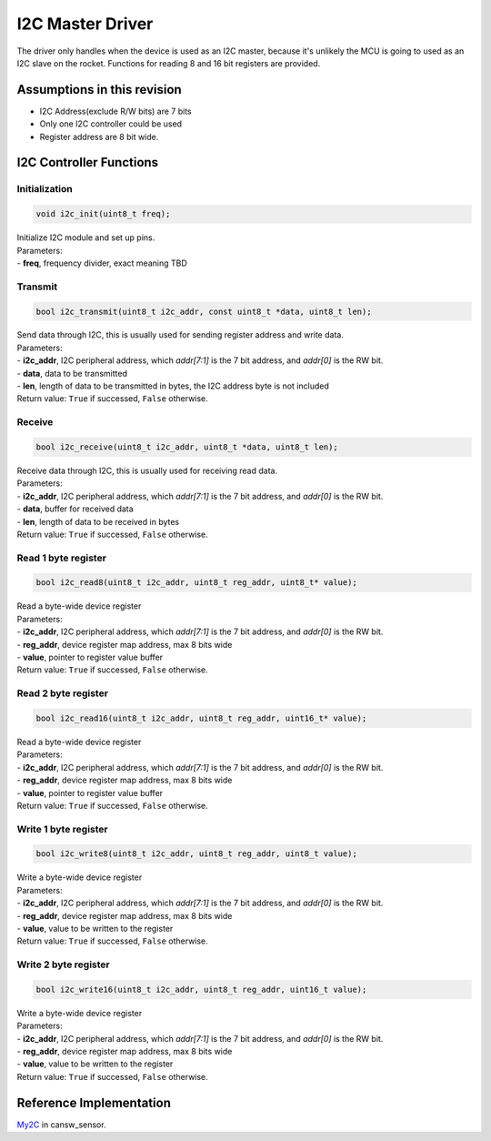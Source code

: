 I2C Master Driver
*****************

The driver only handles when the device is used as an I2C master, because it's unlikely the MCU is going to used as an I2C slave on the rocket. Functions for reading 8 and 16 bit registers are provided.

Assumptions in this revision
============================
- I2C Address(exclude R/W bits) are 7 bits
- Only one I2C controller could be used
- Register address are 8 bit wide.

I2C Controller Functions
========================

Initialization
--------------
.. code-block:: c
				
  void i2c_init(uint8_t freq);

| Initialize I2C module and set up pins.
| Parameters:
| - **freq**, frequency divider, exact meaning TBD

Transmit
--------
.. code-block:: c
				
  bool i2c_transmit(uint8_t i2c_addr, const uint8_t *data, uint8_t len);
  
| Send data through I2C, this is usually used for sending register address and write data.
| Parameters:
| - **i2c_addr**, I2C peripheral address, which *addr[7:1]* is the 7 bit address, and *addr[0]* is the RW bit.
| - **data**, data to be transmitted
| - **len**, length of data to be transmitted in bytes, the I2C address byte is not included
| Return value: ``True`` if successed, ``False`` otherwise.

Receive
--------
.. code-block:: c
				
  bool i2c_receive(uint8_t i2c_addr, uint8_t *data, uint8_t len);
  
| Receive data through I2C, this is usually used for receiving read data.
| Parameters:
| - **i2c_addr**, I2C peripheral address, which *addr[7:1]* is the 7 bit address, and *addr[0]* is the RW bit.
| - **data**, buffer for received data
| - **len**, length of data to be received in bytes
| Return value: ``True`` if successed, ``False`` otherwise.

Read 1 byte register
--------------------
.. code-block:: c

   bool i2c_read8(uint8_t i2c_addr, uint8_t reg_addr, uint8_t* value);

| Read a byte-wide device register
| Parameters:
| - **i2c_addr**, I2C peripheral address, which *addr[7:1]* is the 7 bit address, and *addr[0]* is the RW bit.
| - **reg_addr**, device register map address, max 8 bits wide
| - **value**, pointer to register value buffer
| Return value: ``True`` if successed, ``False`` otherwise.

Read 2 byte register
--------------------
.. code-block:: c

   bool i2c_read16(uint8_t i2c_addr, uint8_t reg_addr, uint16_t* value);

| Read a byte-wide device register
| Parameters:
| - **i2c_addr**, I2C peripheral address, which *addr[7:1]* is the 7 bit address, and *addr[0]* is the RW bit.
| - **reg_addr**, device register map address, max 8 bits wide
| - **value**, pointer to register value buffer
| Return value: ``True`` if successed, ``False`` otherwise.

Write 1 byte register
---------------------
.. code-block:: c

   bool i2c_write8(uint8_t i2c_addr, uint8_t reg_addr, uint8_t value);

| Write a byte-wide device register
| Parameters:
| - **i2c_addr**, I2C peripheral address, which *addr[7:1]* is the 7 bit address, and *addr[0]* is the RW bit.
| - **reg_addr**, device register map address, max 8 bits wide
| - **value**, value to be written to the register
| Return value: ``True`` if successed, ``False`` otherwise.

Write 2 byte register
---------------------
.. code-block:: c

   bool i2c_write16(uint8_t i2c_addr, uint8_t reg_addr, uint16_t value);

| Write a byte-wide device register
| Parameters:
| - **i2c_addr**, I2C peripheral address, which *addr[7:1]* is the 7 bit address, and *addr[0]* is the RW bit.
| - **reg_addr**, device register map address, max 8 bits wide
| - **value**, value to be written to the register
| Return value: ``True`` if successed, ``False`` otherwise.

Reference Implementation
========================
`My2C <https://github.com/waterloo-rocketry/cansw_sensor/blob/a4ad06b4324a6edf7b92796053f81f6b336b0ab0/my2c.c>`_ in cansw_sensor.
